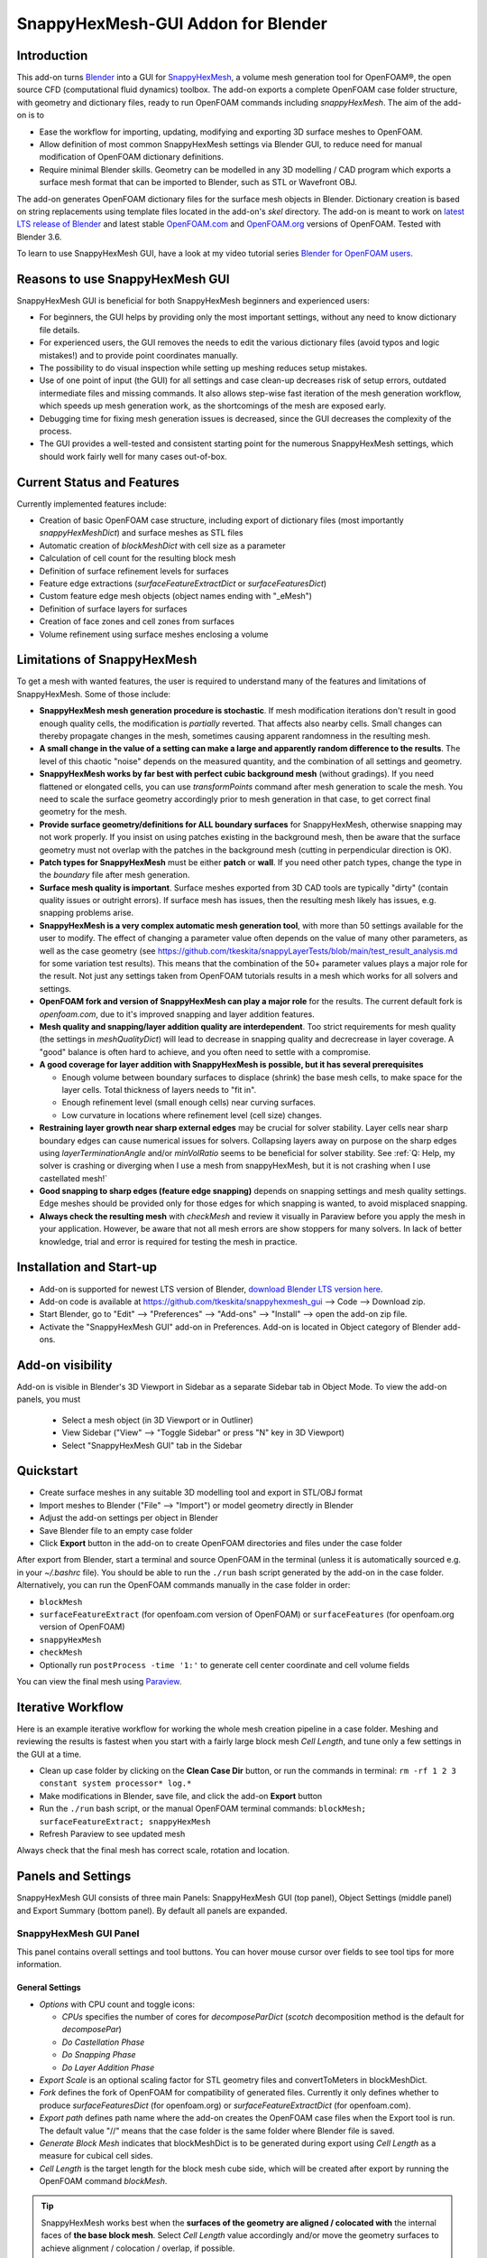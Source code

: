 SnappyHexMesh-GUI Addon for Blender
===================================

.. image:: images/shmg_example_and_panel.png

Introduction
------------

This add-on turns `Blender <https://www.blender.org>`_
into a GUI for
`SnappyHexMesh <https://openfoamwiki.net/index.php/SnappyHexMesh>`_,
a volume mesh generation tool for
OpenFOAM®, the open source CFD (computational fluid dynamics) toolbox.
The add-on exports a complete OpenFOAM case folder structure, with
geometry and dictionary files, ready to run OpenFOAM commands
including *snappyHexMesh*. The aim of the add-on is to

* Ease the workflow for importing, updating, modifying and exporting
  3D surface meshes to OpenFOAM.
* Allow definition of most common SnappyHexMesh settings via Blender
  GUI, to reduce need for manual modification of OpenFOAM dictionary
  definitions.
* Require minimal Blender skills. Geometry can be modelled in any 3D
  modelling / CAD program which exports a surface mesh format that can
  be imported to Blender, such as STL or Wavefront OBJ.

The add-on generates OpenFOAM dictionary files for the surface mesh
objects in Blender. Dictionary creation is based on string
replacements using template files located in the
add-on's *skel* directory. The add-on is meant to work on
`latest LTS release of Blender <https://www.blender.org/download/LTS/>`_
and latest stable
`OpenFOAM.com <https://www.openfoam.com/>`_ and
`OpenFOAM.org <https://openfoam.org/>`_
versions of OpenFOAM.
Tested with Blender 3.6.

To learn to use SnappyHexMesh GUI, have a look at my video tutorial series
`Blender for OpenFOAM users <http://tkeskita.kapsi.fi/blender/>`_.

Reasons to use SnappyHexMesh GUI
--------------------------------

SnappyHexMesh GUI is beneficial for both SnappyHexMesh beginners and
experienced users:

* For beginners, the GUI helps by providing only the most important
  settings, without any need to know dictionary file details.
* For experienced users, the GUI removes the needs to edit the various
  dictionary files (avoid typos and logic mistakes!) and to provide
  point coordinates manually.
* The possibility to do visual inspection while setting up meshing
  reduces setup mistakes.
* Use of one point of input (the GUI) for all settings and case
  clean-up decreases risk of setup errors, outdated intermediate files
  and missing commands. It also allows step-wise fast iteration of the
  mesh generation workflow, which speeds up mesh generation work, as
  the shortcomings of the mesh are exposed early.
* Debugging time for fixing mesh generation issues is decreased,
  since the GUI decreases the complexity of the process.
* The GUI provides a well-tested and consistent starting point for the
  numerous SnappyHexMesh settings, which should work fairly well for
  many cases out-of-box.

Current Status and Features
---------------------------

Currently implemented features include:

* Creation of basic OpenFOAM case structure, including export of
  dictionary files (most importantly *snappyHexMeshDict*) and surface
  meshes as STL files
* Automatic creation of *blockMeshDict* with cell size as a parameter
* Calculation of cell count for the resulting block mesh
* Definition of surface refinement levels for surfaces
* Feature edge extractions (*surfaceFeatureExtractDict* or *surfaceFeaturesDict*)
* Custom feature edge mesh objects (object names ending with "_eMesh")
* Definition of surface layers for surfaces
* Creation of face zones and cell zones from surfaces
* Volume refinement using surface meshes enclosing a volume

Limitations of SnappyHexMesh
----------------------------

To get a mesh with wanted features, the user is required to
understand many of the features and limitations of SnappyHexMesh. Some
of those include:

* **SnappyHexMesh mesh generation procedure is stochastic**. If mesh
  modification iterations don't result in good enough quality cells, the
  modification is *partially* reverted. That affects also nearby
  cells. Small changes can thereby propagate changes in the mesh,
  sometimes causing apparent randomness in the resulting mesh.
* **A small change in the value of a setting can make a large and
  apparently random difference to the results**. The level of this
  chaotic "noise" depends on the measured quantity, and the
  combination of all settings and geometry.
* **SnappyHexMesh works by far best with perfect cubic background mesh**
  (without gradings). If you need flattened or elongated cells, you can
  use `transformPoints` command after mesh generation to scale the
  mesh. You need to scale the surface geometry accordingly prior to mesh
  generation in that case, to get correct final geometry for the mesh.
* **Provide surface geometry/definitions for ALL boundary surfaces**
  for SnappyHexMesh, otherwise snapping may not work properly. If you
  insist on using patches existing in the background mesh, then be
  aware that the surface geometry must not overlap with the patches in
  the background mesh (cutting in perpendicular direction is OK).
* **Patch types for SnappyHexMesh** must be either **patch** or **wall**.
  If you need other patch types, change the type in the `boundary`
  file after mesh generation.
* **Surface mesh quality is important**. Surface meshes exported from
  3D CAD tools are typically "dirty" (contain quality issues or outright
  errors). If surface mesh has issues, then the resulting mesh likely
  has issues, e.g. snapping problems arise.
* **SnappyHexMesh is a very complex automatic mesh generation tool**,
  with more than 50 settings available for the user to modify. The
  effect of changing a parameter value often depends on the value of
  many other parameters, as well as the case geometry (see
  https://github.com/tkeskita/snappyLayerTests/blob/main/test_result_analysis.md
  for some variation test results). This means that the combination of
  the 50+ parameter values plays a major role for the result. Not just
  any settings taken from OpenFOAM tutorials results in a mesh which
  works for all solvers and settings.
* **OpenFOAM fork and version of SnappyHexMesh can play a major role** for the
  results. The current default fork is *openfoam.com*, due to it's improved
  snapping and layer addition features.
* **Mesh quality and snapping/layer addition quality are
  interdependent**. Too strict requirements for mesh quality (the
  settings in *meshQualityDict*) will lead to decrease in snapping
  quality and decrecrease in layer coverage. A "good" balance is often
  hard to achieve, and you often need to settle with a compromise.
* **A good coverage for layer addition with SnappyHexMesh is possible,
  but it has several prerequisites**

  * Enough volume between boundary surfaces to displace (shrink) the
    base mesh cells, to make space for the layer cells. Total
    thickness of layers needs to "fit in".
  * Enough refinement level (small enough cells) near curving surfaces.
  * Low curvature in locations where refinement level (cell size)
    changes.
* **Restraining layer growth near sharp external edges** may be
  crucial for solver stability. Layer cells near sharp boundary edges
  can cause numerical issues for solvers. Collapsing layers away on
  purpose on the sharp edges using `layerTerminationAngle` and/or
  `minVolRatio` seems to be beneficial for solver stability.
  See :ref:`Q: Help, my solver is crashing or diverging when I use a mesh from snappyHexMesh, but it is not crashing when I use castellated mesh!`
* **Good snapping to sharp edges (feature edge snapping)** depends on
  snapping settings and mesh quality settings. Edge meshes should be
  provided only for those edges for which snapping is wanted, to avoid
  misplaced snapping.
* **Always check the resulting mesh** with `checkMesh` and review it
  visually in Paraview before you apply the mesh in your application.
  However, be aware that not all mesh errors are show stoppers for
  many solvers. In lack of better knowledge, trial and error is
  required for testing the mesh in practice.

Installation and Start-up
-------------------------

* Add-on is supported for newest LTS version of Blender,
  `download Blender LTS version here <https://www.blender.org/download/LTS/>`_.
* Add-on code is available at https://github.com/tkeskita/snappyhexmesh_gui
  --> Code --> Download zip.
* Start Blender, go to "Edit" --> "Preferences" --> "Add-ons" --> "Install"
  --> open the add-on zip file.
* Activate the "SnappyHexMesh GUI" add-on in Preferences.
  Add-on is located in Object category of Blender add-ons.

Add-on visibility
-----------------

Add-on is visible in Blender's 3D Viewport in Sidebar as a separate
Sidebar tab in Object Mode. To view the add-on panels, you must

  * Select a mesh object (in 3D Viewport or in Outliner)
  * View Sidebar ("View" --> "Toggle Sidebar" or press "N" key in 3D Viewport)
  * Select "SnappyHexMesh GUI" tab in the Sidebar

Quickstart
----------

* Create surface meshes in any suitable 3D modelling tool and export
  in STL/OBJ format
* Import meshes to Blender ("File" --> "Import")
  or model geometry directly in Blender
* Adjust the add-on settings per object in Blender
* Save Blender file to an empty case folder
* Click **Export** button in the add-on to create OpenFOAM directories
  and files under the case folder

After export from Blender, start a terminal and source OpenFOAM in the
terminal (unless it is automatically sourced e.g. in your
`~/.bashrc` file). You should be able to run the ``./run`` bash script
generated by the add-on in the case folder. Alternatively, you can run
the OpenFOAM commands manually in the case folder in order:

* ``blockMesh``
* ``surfaceFeatureExtract`` (for openfoam.com version of OpenFOAM) or
  ``surfaceFeatures`` (for openfoam.org version of OpenFOAM)
* ``snappyHexMesh``
* ``checkMesh``
* Optionally run ``postProcess -time '1:'`` to generate cell center coordinate and cell volume fields

You can view the final mesh using `Paraview <https://www.paraview.org>`_.

Iterative Workflow
------------------

Here is an example iterative workflow for working the whole mesh
creation pipeline in a case folder. Meshing and reviewing the results
is fastest when you start with a fairly large block mesh *Cell
Length*, and tune only a few settings in the GUI at a time.

* Clean up case folder by clicking on the **Clean Case Dir** button, or run the commands in terminal: ``rm -rf 1 2 3 constant system processor* log.*``
* Make modifications in Blender, save file, and click the add-on **Export** button
* Run the ``./run`` bash script, or the manual OpenFOAM terminal commands: ``blockMesh; surfaceFeatureExtract; snappyHexMesh``
* Refresh Paraview to see updated mesh

Always check that the final mesh has correct scale, rotation and location.

Panels and Settings
-------------------

SnappyHexMesh GUI consists of three main Panels: SnappyHexMesh GUI
(top panel), Object Settings (middle panel) and Export Summary (bottom
panel). By default all panels are expanded.

.. image:: images/shmg_ui.png

SnappyHexMesh GUI Panel
^^^^^^^^^^^^^^^^^^^^^^^

This panel contains overall settings and tool buttons.
You can hover mouse cursor over fields to see tool tips for more
information.

General Settings
................

* *Options* with CPU count and toggle icons:

  * *CPUs* specifies the number of cores for *decomposeParDict*
    (*scotch* decomposition method is the default for *decomposePar*)
  * *Do Castellation Phase*
  * *Do Snapping Phase*
  * *Do Layer Addition Phase*

* *Export Scale* is an optional scaling factor for STL geometry
  files and convertToMeters in blockMeshDict.
* *Fork* defines the fork of OpenFOAM for compatibility of generated files.
  Currently it only defines whether to produce *surfaceFeaturesDict*
  (for openfoam.org) or *surfaceFeatureExtractDict* (for
  openfoam.com).
* *Export path* defines path name where the add-on creates the OpenFOAM
  case files when the Export tool is run. The default value "//" means
  that the case folder is the same folder where Blender file is saved.
* *Generate Block Mesh* indicates that blockMeshDict is to be generated
  during export using *Cell Length* as a measure for cubical cell sides.
* *Cell Length* is the target length for the block mesh cube side,
  which will be created after export by running the OpenFOAM command
  *blockMesh*.

.. tip::

  SnappyHexMesh works best when the **surfaces of the geometry are
  aligned / colocated with** the internal faces of **the base block
  mesh**.  Select *Cell Length* value accordingly and/or move the
  geometry surfaces to achieve alignment / colocation / overlap, if
  possible.

  .. figure:: images/block_mesh_alignment.png

Quality Criteria
................

* *Disable All Quality Criteria* uses such values for the
  *meshQualityDict* parameters that all quality checks made by
  *snappyHexMesh* pass. The resulting mesh is maximally snapped and
  layered, so this option is useful for testing that surface meshes,
  refinements and feature edges applied in a case work well for
  Snappy. With this option enabled, you can see what Snappy is able to
  create when it is allowed to create maximally bad cells. However,
  since the quality of such a mesh for numerical solution can be
  extremely poor, the use of the mesh with a solver typically
  fails. That is the reason to have quality parameters, and it also
  means that **practically always there is a compromise between
  the numerical quality of the mesh and the quality of snapping/layering**.

  Note that mesh quality parameters below are hidden when this option
  is enabled. A warning text above *Export* button appears when this
  option is enabled.

* *Max Non-Ortho* is a maximum value for the measure of how much
  the internal face normal direction deviates from the vector
  connecting the two cell centers ("owner" and "neighbor" cells of the
  face).

.. note::

  *Max Non-Ortho* may be the most important mesh face quality parameter. A small
  value produces mesh that is good for the numerical solution of flow
  equations. However, a small value restricts snapping and addition of
  surface layers. Meanwhile, a large value yields a mesh that snaps to
  surfaces better and allows better surface layer coverage, but the
  mesh may cause numerical issues for some solvers. The current
  default setup uses a small value (35) for the snapping phase, and a
  large value (65) for the *Relaxed Max Non-Ortho* option applied in
  the layer addition phase.
  Note: Typical range is 35 <= *Max Non-Ortho* <= 80.
  Values higher than 65 may require usage of special numerical schemes
  which can handle the high non-orthogonality.

* *Max Internal Skewness* (*maxInternalSkewness* property in
  *meshQualityDict*) is a face quality metric, calculated as the
  smallest distance from the center of an internal face to the line
  connecting cell centers, normalized by the line length.

* *Max Boundary Skewness* (*maxBoundarySkewness* property in
  *meshQualityDict*) calculates boundary face skewness using a
  hypothetical mirror cell on the outside.

.. note::

  *Max Internal Skewness* and *Max Boundary Skewness* play a role for solver stability,
  especially for cases with boundary layers, as high skewness
  typically is an issue for thin/flat cells. If skewness is too large,
  the solution tends to diverge, e.g. cell velocity magnitude
  increases to unrealistic proportions. If you experience stability
  issues with the mesh, try to decrease the skewness values.
  The cost is decreased layer coverage.

* *Min Triangle Twist* defines a minimum allowed value for twist of cell
  faces.

.. note::

  *Min Triangle Twist* is another important mesh quality parameter in
  practice. A value close to one will produce flat faces, at the cost
  of worse snapping. Values below one allow creation of
  twisted faces, which may cause numerical issues for some solvers. The
  default value 0.6 allows for some twisting, so if the resulting mesh
  exhibits numerical issues, try to increase this value to e.g. 0.7 or 0.8.

* *Min Vol Ratio* (*minVolRatio* property in *meshQualityDict*) is the
  minimum required volume ratio of neighboring cells. This quality
  criteria is useful to force layers to collapse, to avoid creation of
  flat sliver cells, which may cause solver divergence.

Snapping Options
................

* *Feature Snap Iter* defines the number of iterations for snapping to
  feature edges. With zero iterations, SnappyHexMesh does no effort to
  move cell vertices to sharp edges. This allows good quality cells to be
  created, but it also creates unsharp or bevelled edges in the mesh.

.. note::

  Layer Addition may create diverging cells if Feature Snapping is
  applied and if cell edges don't snap to edges perfectly. Therefore the
  add-on shows a warning *Feature Snap Iters may create bad layers* if
  *Feature Snap Iter* is larger than zero and if *Do Layer Addition
  Phase* option is enabled.


Layer Addition Global Options
.............................

These options are visible only if *Do Layer Addition Phase* option is
enabled.

.. warning::

   Addition of layers may create a mesh which causes numerical issues
   for some solvers.

* *Relaxed Max Non-Ortho* is the maximum non-orthogonality applied only
  for the Layer Addition phase.
* *Feature Angle* defines the edge angle for feature detection. When
  angle is larger than this value, layers are collapsed (removed) at
  the edge. This affects layer building near corners. A large value
  creates layers which fill sharp corners, while a low value removes
  layers near corners.

.. figure:: images/layer_feature_angle.png

* *Expansion Ratio* is the ratio of layer target thicknesses. Value larger than
  one will result in increasing layer thickness (from walls inwards).
* *Final Thickness* is the relative ratio of the final layer thickness
  to the base cell side length.
* *Min Thickness* is the minimum accepted relative layer thickness for
  any layer.
* *layerTerminationAngle* (OpenFOAM.com option in *snappyHexMeshDict*)
  defines a maximum allowed angle for external surface curvature in
  layer addition. If angle is larger than the value given (edge is
  sharp enough), then layers are collapsed. Collapsing layers away
  near sharp edges seems to be helpful for solver stability (e.g. to
  avoid artificially high velocity in nearby cells due to numerical
  issues).

.. tip::

  Layer addition seems to work better with openfoam.com version of
  *snappyHexMesh* than with the openfoam.org version. For openfoam.org
  version, you can try to add layers incrementally, only one or two layers at
  a time. To do that, disable *Do Castellation Phase* and
  *Do Snapping Phase* options, modify the *Final Thickness* and
  *Min Thickness* parameters, *Export*, and then run *snappyHexMesh*
  again.

Operators
.........

The panel buttons launch the following operators:

* **Apply LocRotScale For All** resets the Object Transformation
  Properties (Location, Rotation and Scale) of all mesh objects to
  default values. This makes measurement values always unambiguous,
  regardless of whether you have the Local or Global Value option
  enabled. It is suggested to run this tool before mesh modifications
  to avoid possibility of accidentally inputting wrong values.
* **Clean Mesh** is a simple mesh cleaning operator, meant for
  rudimentary CAD mesh clean up. The operator goes through every selected mesh
  object. It merges vertices which are located closer than the *Merge
  Distance* option value given on the right side of the button. The
  operator also recalculates outward surface normals for all
  meshes. Number of merged vertices per object is given as return info
  from the operator. Note: Object scaling may affect the result.
  It is suggested to run *Apply LocRotScale For All* before running this operation.
* **Add Location In Mesh Object** will add an Empty object named like
  *Location In Mesh region0* to Blender scene. The *region0* part in the
  object name is the name of the region (the default region name when
  the mesh contains only one mesh region is *region0*). If only one
  *Location In Mesh* empty object exists, the coordinates of this object
  is applied to specify the *LocationInMesh* coordinates. If no
  *Location In Mesh* empty objects exist, zero coordinates are used for
  *LocationInMesh*. If several such objects exist, then a list of
  object locations and names are exported to *LocationsInMesh*
  (openfoam.com option for multi-region meshing) section of snappyHexMeshDict.
* **Clean Case Dir** command removes directory names *1-9, constant*,
  *system* and *processor\** if they exist in the *Export path*. This
  effectively cleans up the case folder from any lingering OpenFOAM
  files, so that after running *Export*, the case folder should
  contain only fresh files, ready for OpenFOAM.
* **Export** tool creates and saves the OpenFOAM case files under
  *Export path* using the overall settings in this panel and Object
  Settings for each mesh object included in the export.
* If *ASCII STL* icon on right of *Export* tool is enabled, the STL
  files are written in ASCII text format instead of binary STL format.


Object Settings Panel
^^^^^^^^^^^^^^^^^^^^^

This panel shows settings for the active (selected) mesh object.
The panel top part shows information about the object. These
information are also added as comments in snappyHexMeshDict upon
export.

* *Object* row shows the name of the active object.
* **Copy Settings to Objects** tool copies the SnappyHexMesh GUI
  settings from *the active object* (the last selected object) to all other *selected mesh
  objects*. This allows mass modification of SnappyHexMesh settings
  when dealing with numerous objects.
* *Object Bounds [min] [max]* shows the minimum and maximum
  coordinates of two box corners which span the volume included
  by the mesh object (bounding box).
* *Area* shows the summed surface area of all faces included in the
  object. **Warning:** Includes mesh errors, like overlapping faces, if
  there are any.

Object Settings
...............

Rest of the panel includes object settings:

* *Include in Export* check box is used to mark which mesh objects are
  to be included in export.
* *Type* specifies the OpenFOAM patch type for this object.
* *Enable Snapping* check box marks inclusion/exclusion of this object
  for SnappyHexMesh snapping phase.
* *Surface Refinement Levels*, *Min* and *Max* specify the minimum and
  maximum level of cell refinements made next to the surfaces of this
  object.
* *Extract Feature Edges* check box marks whether Feature Edges (sharp
  edges) are to be extracted into eMesh format from this object (done
  by running the *surfaceFeatureExtract* or *surfaceFeatures* OpenFOAM
  utility).  If Feature Edges are extracted, then they are also
  assumed to be included for Feature Edge Snapping in SnappyHexMesh.
  **Note:** Feature edges are not extracted if a second mesh object
  with same object name but ending with "_eMesh" is present. See `Custom
  Feature Edges`_ below.
* *Feature Edge Level* defines a separate cell refinement level for
  Feature Edges.
* *Face Zone Type* decides the type of face zones that are to be
  created for surface:

  * **none**: No face zone or cell zone are to be created.
  * **internal**: Face zone is created with internal faces (each face
    is shared by two cells). The face zone is additionally added to
    *createBafflesDict*, just in case you want to run *createBaffles*
    later on to separate internal face zone into baffles.
  * **baffle**: Face zone is created as baffles (overlapping unshared
    boundary faces).
  * **boundary**: Face zone is created as boundaries (unshared boundary
    faces).

.. tip::

  For **internal thin walls** (for which you don't need to resolve the
  actual thickness), provide the geometry for no wall thickness, and
  use the **baffle** Face Zone Type to create those walls. This
  improves the snapping compared to treating the thin walls as normal
  walls.

**Note:** Face zone name is same as object name.

* *Cell Zone Type* defines the type of cell zones in relation to
  surface mesh, which is assumed to define a manifold surface which
  closes a volume:

  * none: No cell zone is to be created.
  * inside: Inside of the closed volume is to be included in cell zone.
  * outside: Outside of the closed volume is to be included in cell zone.

  **Note:** Cell zone name is same as object name.
  
  **Note 2:** Creation of a cell zone requires that face zone is also created
  for the same object.

* *Volume Refinement* specifies that some cells are to be refined accordingly:

  * none: No refinement.
  * inside: Cells inside of the closed volume are to be refined.
  * outside: Cells outside of the closed volume are to be refined.

* *Volume Refinement Level* shows the number of refinements for volume refinement.

.. tip::

  For **refinement volume objects**, the typical settings
  are: *Type:* patch, *Enable Snapping:* disabled, *Extract Feature Edges:*
  disabled, and *Volume Refinement*: inside.

Object Layer Settings
.....................

The following Layer Addition Settings are visible only if
*Do Layer Addition Phase* option is enabled.

* *Dict File Number* decides which *snappyHexMeshDict* file this
  Object will be added for layer addition. Value 1 means that layers
  for this Object surfaces will be specified in the default
  *snappyHexMeshDict* file. Values larger than one will create
  additional *snappyHexMeshDictX* files, where *X* is the *Dict File
  Number*. This allows additional layers to be added with consequent
  runs after the main ``snappyHexMesh`` run, by commands like
  ``snappyHexMesh -dict system/snappyHexMeshDict2``. This is useful
  for creating intersecting layer patterns. In the cube example below,
  all three opposite cube face pairs have been separated, and layered
  in three separate *snappyHexMesh* runs. **Warning:** This
  sequential layer addition may create very bad cells, always check
  the result!

  .. image:: images/shmg_intersecting_layers_on_a_cube.png

* *Surface Layers* specifies the number of surface layers that are to
  be added to surfaces of this Object. Addition of surface layers
  requires that the *Do Layer Addition Phase* option (icon at GUI top)
  is activated. Default value -1 means that no surface layers are
  specified. Value zero means that no layers are allowed.
* *Slave Side Layers* is relevant only for Face Zones of type Baffle
  or Boundary. It creates layer specification also for the backside of
  the face zone.
* *Object Specific Layer Settings* allows optional definition of
  different layer addition settings for an object, instead of using
  the global options. The object specific settings are the same as the
  global settings described above: *Expansion Ratio*, *Final
  Thickness* and *Min Thickness*.


Export Summary Panel
^^^^^^^^^^^^^^^^^^^^

This panel summarizes the overall properties of export.

.. image:: images/shmg_panel_summary.png

* *Global Bounds [min] [max]* shows the minimum and maximum
  coordinates of the bounding box for all mesh objects included in the
  export.
* *Block Mesh Count* is an estimate for the number of cubic cells in
  the background block mesh which covers the Global Bounds using cube
  side length specified in *Cell Length* parameter. The block mesh is
  to be created by running OpenFOAM command *blockMesh*. Note that the
  block mesh contains one extra layer of cells around Global Bounds to
  force the *world* boundary (the block mesh outer patches) not to
  overlap with any geometry surfaces.
* *Objects included* lists all the mesh objects in Blender file, which
  will be exported when *Export* tool is run.

Custom Feature Edges
--------------------

In a typical setup, snapping to sharp edges (feature edges) relies on
the automatic detection of the feature edges from surface meshes using
*surfaceFeatureExtract* (OpenFOAM.com) or *surfaceFeatures*
(OpenFOAM.org) command. After running that command, you can view the
extracted feature edges by importing the OBJ file to Blender or
Paraview, e.g. from path
*constant/extendedFeatureEdgeMesh/objectname_edgeMesh.obj*.
The angle used in the extraction is specified in
*system/surfaceFeatureExtractDict* or *surfaceFeaturesDict*
(the default value is 150).

The automatic feature edge extraction works well for generally flat
surfaces that include clearly sharp edges. However, if the surface
mesh triangulation is coarse, or if the surface mesh is non-manifold,
and if rounded edges or corners exist in the surface mesh, then the
automatically extracted feature edges may include artefact
edges. These artefacts can cause spikes and kinks to the snapped mesh.

An alternative to the automatic feature edge extraction is to specify
the feature edges with additional mesh objects containing edges, named
same as the main mesh object, with an additional end string *_eMesh*,
e.g. **objectname_eMesh**. If object name end part is *_eMesh*, then
that object is exported in OBJ format to *constant/triSurface*
folder. The OBJ file can be converted to the OpenFOAM eMesh format
with an OpenFOAM command like ``surfaceFeatureConvert
constant/triSurface/objectname_eMesh.obj
constant/triSurface/objectname.eMesh``. The custom eMesh file is then
used by snappyHexMesh for snapping to feature edges, and the primary
object **objectname** is used for snapping. The automatically
generated *run* script contains the commands required for conversion.


Example and tutorial links
--------------------------

A vessel example is located in the add-on's *example* folder called
*vessel.blend*, which showcases some of the features.

.. figure:: images/shmg_example_and_panel.png

   Vessel geometry, wall, zone and refinement volumes in surface mesh format viewed in `Blender`_

.. figure:: images/example_mesh_result.png

   Resulting volume mesh with selected mesh details viewed in `Paraview`_

- I made a tutorial video series `Blender for OpenFOAM users
  <http://tkeskita.kapsi.fi/blender/>`_ which has one tutorial for
  using SnappyHexMesh GUI

- A `Youtube tutorial illustrating the use of SnappyHexMesh GUI
  <https://www.youtube.com/watch?v=9XuDQOAPSL0>`_ (by
  `DaveyGravy <https://www.youtube.com/@daveygravy1207>`_,
  check also the other OpenFOAM related tutorial videos!).

Help and Feedback
-----------------

You are free to file bug reports, ask and give advice by using
`GitHub issues feature
<https://github.com/tkeskita/snappyhexmesh_gui/issues>`_.
Before asking, please try to see and run the vessel example (see
above) to make sure it works for you as expected. Also, please check
the FAQ section below.

Please provide a Blender file (no need to include anything else) with
a small example to illustrate your problem and describe the
issue. Please specify which OpenFOAM variant and version you use.

If you use this add-on, please star the project in GitHub!

FAQ
---

Q: Why is my inlet/outlet/other patch cells malformed / big / not created?
^^^^^^^^^^^^^^^^^^^^^^^^^^^^^^^^^^^^^^^^^^^^^^^^^^^^^^^^^^^^^^^^^^^^^^^^^^

A: Your inlet/outlet/other patch does not coincide with (internal)
faces of the cells of the base block mesh. You may also need to apply
a sufficient level of refinement.

Q: I'm getting refinement in unexpected locations, or weird results
^^^^^^^^^^^^^^^^^^^^^^^^^^^^^^^^^^^^^^^^^^^^^^^^^^^^^^^^^^^^^^^^^^^

A: Is your geometry aligned / colocated with base block mesh as much as possible?
If yes, then your surface mesh might include errors which are so bad
that even SnappyHexMesh is confused by them. Try to run the **Clean
Mesh** operator and see if it helps.
For more advanced CAD surface mesh clean-up and mesh
healing, have a look at my tutorial videos
`Blender for OpenFOAM users <http://tkeskita.kapsi.fi/blender/>`_.

Q: Why are some cell zones missing or wrong?
^^^^^^^^^^^^^^^^^^^^^^^^^^^^^^^^^^^^^^^^^^^^

A: Face normals are not consistent, or they are flipped. To fix face
normals, go to Edit Mode, select everything, and then run Mesh ->
Normals -> Recalculate Outside or Recalculate Inside, depending on
which side of the mesh surface is meant to be "inside" of the cell
zone.

For openfoam.com version, cell zone surfaces should enclose the whole
cell zone volume, while openfoam.org version needs only the surfaces
separating the cell zone from outside. See OpenFOAM tutorial
`heatTransfer/chtMultiRegionFoam/shellAndTubeHeatExchanger` for an example.

Tip: You can enable Face Orientation Overlay in Blender to visualize face
normal direction by color. Red color means that "inside direction" is
towards you, and blue color means that the "outside direction"
(the face normal direction) is towards you.

Q: Why does a surface include faces in two different patches or face zones?
^^^^^^^^^^^^^^^^^^^^^^^^^^^^^^^^^^^^^^^^^^^^^^^^^^^^^^^^^^^^^^^^^^^^^^^^^^^

A: Your case probably includes overlapping surfaces in two different
mesh objects. Remove the overlapping surfaces.

Q: Why is there a world patch in the final mesh? / Why is my mesh leaking?
^^^^^^^^^^^^^^^^^^^^^^^^^^^^^^^^^^^^^^^^^^^^^^^^^^^^^^^^^^^^^^^^^^^^^^^^^^

A: You must always include a set of surfaces (in one or more mesh
objects) which define the outer boundaries of your
computational domain volume. Having a *world* patch in the final mesh
is an indication that your outer surface mesh is "leaking" (the final
mesh is extending outside the surfaces which should define the domain
volume). Leaking may also occur so that mesh extends inside surfaces
that define a volume object located inside the domain.
Leaking may be due to:

* Missing surfaces (holes in surface mesh).
* Big enough cracks (openings) exist in the edges between surfaces.
* *Enable Snapping* option is disabled for an object
* You may need to *Add Location In Mesh Object* to specify a point
  which is inside the mesh domain (otherwise it is assumed that origin
  is inside).
* Model is too far away from origin. Since Blender uses single
  precision floats and OpenFOAM uses double precision, it may help to
  move the model close to origin.

To find out the locations which are leaking, you must add a temporary
additional surface object (e.g. a cube or a plane) around model parts to
see where leaking stops.

Q: Why is final mesh scale/rotation/placement wrong?
^^^^^^^^^^^^^^^^^^^^^^^^^^^^^^^^^^^^^^^^^^^^^^^^^^^^

A: Likely because Object Location/Rotation/Scale is wrong for some
object. If you need to do any movement/rotation/scaling when you
import your surface meshes into Blender to get the end result correct,
then it is good idea to use the *Apply LocRotScale for All*
operator/button to reset the Object scale, rotation and location
before continuing. If you don't do this, then the measures shown in
Blender can be affected by the Object transformations, depending on
whether you have Global or Local value mode on.

Q: Cannot find file when extracting surface features
^^^^^^^^^^^^^^^^^^^^^^^^^^^^^^^^^^^^^^^^^^^^^^^^^^^^

If `surfaceFeatures` (for openfoam.org) or `surfaceFeatureExtract`
(for openfoam.com) command complains about cannot find file, make sure
that the Fork setting at GUI top is correct.

Q: Layer addition crashes/segfaults on writeLayerSets
^^^^^^^^^^^^^^^^^^^^^^^^^^^^^^^^^^^^^^^^^^^^^^^^^^^^^

A: If you get Segmentation fault (core dumped) with the following kind of
error message, it means that the layer addition failed to add any
layer cells. The crash seems to happen when SnappyHexMesh tries to write
layerSets with zero cells in the set::

  Added 0 out of 1234 cells (0%).
  Writing 0 added cells to cellSet addedCells
  [stack trace]
  =============
  #1  Foam::sigSegv::sigHandler(int) in /usr/lib/openfoam/openfoam2312/platforms/linux64GccDPInt32Opt/lib/libOpenFOAM.so
  #2  ? in /lib/x86_64-linux-gnu/libpthread.so.0
  #3  Foam::snappyLayerDriver::writeLayerSets(Foam::fvMesh const&, Foam::List<int> const&, Foam::Field<double> const&) const in /usr/lib/openfoam/openfoam2312/platforms/linux64GccDPInt32Opt/lib/libsnappyHexMesh.so
  #4  Foam::snappyLayerDriver::writeLayerData(Foam::fvMesh const&, Foam::List<int> const&, Foam::List<int> const&, Foam::Field<double> const&, Foam::Field<double> const&) const in /usr/lib/openfoam/openfoam2312/platforms/linux64GccDPInt32Opt/lib/libsnappyHexMesh.so
  ...

Q: Help, my solver is crashing or diverging when I use a mesh from snappyHexMesh
^^^^^^^^^^^^^^^^^^^^^^^^^^^^^^^^^^^^^^^^^^^^^^^^^^^^^^^^^^^^^^^^^^^^^^^^^^^^^^^^

A: First, make sure that your solver setup is OK. To do this, use the
castellated mesh from snappyHexMesh case time directory 1 and try to
run the case with it. If it's not working, the issue might be in your
solver setup and not the mesh.

Q: Help, my solver is crashing or diverging when I use a mesh from snappyHexMesh, but it is not crashing when I use castellated mesh!
^^^^^^^^^^^^^^^^^^^^^^^^^^^^^^^^^^^^^^^^^^^^^^^^^^^^^^^^^^^^^^^^^^^^^^^^^^^^^^^^^^^^^^^^^^^^^^^^^^^^^^^^^^^^^^^^^^^^^^^^^^^^^^^^^^^^^

A: Your mesh might be causing numerical issues for your solver.

The SnappyHexMesh settings in SnappyHexMesh-GUI have been optimized so
that the mesh should work well with `simpleFoam` solver, with
`consistent yes`, `U` relaxation factor 0.8 and
`nNonOrthogonalCorrectors 3`. For a refined mesh (+2 refinement levels
on the surfaces) it was necessary to use `U` relaxation factor 0.7 and
add `p` relaxation factor 0.3 (to `fields` section in
`relaxationFactors`) to avoid `simpleFoam` divergence.
The solver settings are available in
https://github.com/tkeskita/snappyLayerTests/tree/main/foamCase/solverCase

Unfortunately these SnappyHexMesh settings may not be applicable as such
for all solver and setting combinations. However, since you have one
case which is failing and one case which is working, you can try to
change one thing at a time in your setup to home in on the
issue. Things you can try to change include:

- Pinpoint visually (e.g. in Paraview) the location where divergence
  starts (e.g. the cell for which `mag(U)` starts to increase during
  solution). Is there a malformed low quality cell next to it? If yes,
  then the issue might be with the mesh.

- Disable layer addition (use the snapped-only mesh from time
  directory 2). This test should indicate if the problem is with
  the boundary layers or not.

- Try to force SnappyHexMesh to remove problematic cells, or create
  higher quality cells (at the cost of worse snapping and decreased
  layer coverage). For example, change the value of following parameters
  by 30% (or even less) of their current values, one at a time:

  - Decrease *Relaxed Max Non-Ortho*
  - Increase *Min Triangle Twist*
  - Decrease *layerTerminationAngle*
  - Decrease *maxInternalSkewness* and/or *maxBoundarySkewness*
  - Increase *minVolRatio*

- Modify your CFD solver settings in `fvSolution`, e.g. add or
  decrease `relaxationFactors` values, or decrease tolerances.

- Try to modify boundary conditions. Unstability issues may be related
  to a misbehaving boundary.

Q: Help, my solver is still crashing, and I can't find the issue!
^^^^^^^^^^^^^^^^^^^^^^^^^^^^^^^^^^^^^^^^^^^^^^^^^^^^^^^^^^^^^^^^^

A: You can try to post your case into a forum like
`CFD-Online <https://www.cfd-online.com/Forums/site-help-feedback-discussions/175429-guide-how-ask-question-forums.html#post612025>`_
but please read the instructions on the forum first!

Q: Why build a SnappyHexMesh GUI on top of Blender?
^^^^^^^^^^^^^^^^^^^^^^^^^^^^^^^^^^^^^^^^^^^^^^^^^^^

A: Mainly because of Blender's GUI Python API, 3D Viewport and surface
mesh modelling tools. Blender has powerful tools for polygon surface
modelling and modification, and is suitable also for precision
modelling required by engineering/scientific applications, although
the learning curve to take advantage of all features is steep.

Q: How do I learn Blender?
^^^^^^^^^^^^^^^^^^^^^^^^^^

A: See links at https://openfoamwiki.net/index.php/Blender

Q: How do I learn SnappyHexMesh and OpenFOAM?
^^^^^^^^^^^^^^^^^^^^^^^^^^^^^^^^^^^^^^^^^^^^^

A: Details about SnappyHexMesh parameters can be found in annotated caseDicts:

  - For openfoam.com (development version), see
    https://develop.openfoam.com/Development/openfoam/-/blob/master/etc/caseDicts/annotated/snappyHexMeshDict
  - For openfoam.org (development version), see
    https://github.com/OpenFOAM/OpenFOAM-dev/blob/master/etc/caseDicts/annotated/snappyHexMeshDict
  - See also links in https://openfoamwiki.net/index.php/SnappyHexMesh

For OpenFOAM, see links at

  - https://holzmann-cfd.com/community/learn-openfoam,
  - https://openfoamwiki.net
  - https://www.cfd-online.com/Forums/openfoam/.

Q: I'm actually looking for a GUI for OpenFOAM and not just a GUI for SnappyHexMesh..
^^^^^^^^^^^^^^^^^^^^^^^^^^^^^^^^^^^^^^^^^^^^^^^^^^^^^^^^^^^^^^^^^^^^^^^^^^^^^^^^^^^^^

Please check `List of GUIs in OpenFOAM wiki <https://openfoamwiki.net/index.php/GUI>`_.
However, please be aware that OpenFOAM is developing at a rate which
no GUI developer can match, so the features supported by GUIs will
always be limited or potentially broken beyond supported OpenFOAM
versions.

OpenFOAM Trade Mark Notice
--------------------------

This offering is not approved or endorsed by OpenCFD Limited, producer
and distributor of the OpenFOAM software via www.openfoam.com, and
owner of the OPENFOAM® and OpenCFD® trade marks.
